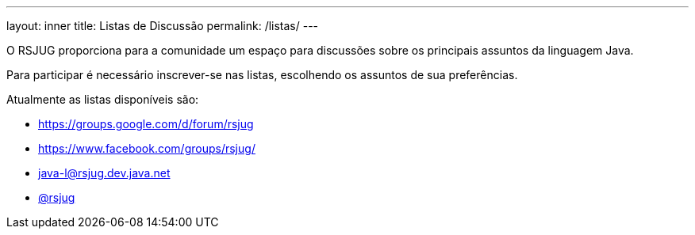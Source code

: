 ---
layout: inner
title: Listas de Discussão
permalink: /listas/
---

O RSJUG proporciona para a comunidade um espaço para discussões sobre os principais assuntos da linguagem Java.

Para participar é necessário inscrever-se nas listas, escolhendo os assuntos de sua preferências.

Atualmente as listas disponíveis são:

* https://groups.google.com/d/forum/rsjug
* https://www.facebook.com/groups/rsjug/
* java-l@rsjug.dev.java.net
* https://twitter.com/rsjug[@rsjug^]